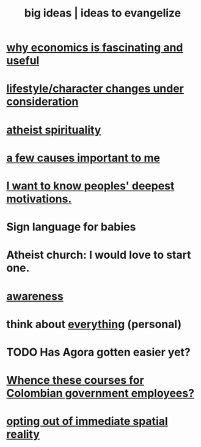 :PROPERTIES:
:ID:       87b94a7c-60fe-43a9-818e-f08f5f560b70
:END:
#+title: big ideas | ideas to evangelize
* [[id:437537a9-277d-4c61-a13b-f18170c3ba56][why economics is fascinating and useful]]
* [[id:4dd0aeea-1613-4121-ad8d-00f6d0ed4f4c][lifestyle/character changes under consideration]]
* [[id:30f03478-6b0f-4b08-9c47-7a32c3907993][atheist spirituality]]
* [[id:4a68de20-5a78-4360-94a1-ba01e090df19][a few causes important to me]]
* [[id:5327d2ce-1764-4bef-8959-aa8b5c478575][I want to know peoples' deepest motivations.]]
* Sign language for babies
* Atheist church: I would love to start one.
* [[id:9ec55e32-f974-479e-8295-7d9e30156684][awareness]]
* think about [[id:f4302c48-ab8e-4a6a-920c-46999dc60312][everything]] (personal)
* TODO Has Agora gotten easier yet?
* [[id:36a70eff-0200-41d1-b062-0a490b8b2198][Whence these courses for Colombian government employees?]]
* [[id:b7ca4b89-b7fa-4960-9178-2212825a59ca][opting out of immediate spatial reality]]

